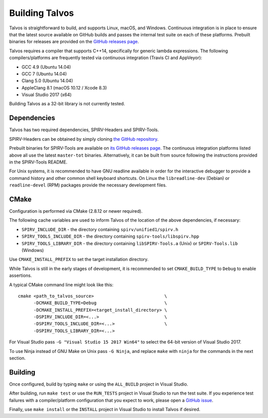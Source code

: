 Building Talvos
===============

Talvos is straightforward to build, and supports Linux, macOS, and Windows.
Continuous integration is in place to ensure that the latest source available
on GitHub builds and passes the internal test suite on each of these platforms.
Prebuilt binaries for releases are provided on the `GitHub releases page
<https://github.com/talvos/talvos/releases>`_.

Talvos requires a compiler that supports C++14, specifically for generic lambda
expressions.
The following compilers/platforms are frequently tested via continuous
integration (Travis CI and AppVeyor):

- GCC 4.9 (Ubuntu 14.04)
- GCC 7 (Ubuntu 14.04)
- Clang 5.0 (Ubuntu 14.04)
- AppleClang 8.1 (macOS 10.12 / Xcode 8.3)
- Visual Studio 2017 (x64)

Building Talvos as a 32-bit library is not currently tested.


Dependencies
------------

Talvos has two required dependencies, SPIRV-Headers and SPIRV-Tools.

SPIRV-Headers can be obtained by simply cloning `the GitHub repository
<https://github.com/KhronosGroup/SPIRV-Headers>`_.

Prebuilt binaries for SPIRV-Tools are available on `its GitHub releases page
<https://github.com/KhronosGroup/SPIRV-Tools/releases>`_.
The continuous integration platforms listed above all use the latest
``master-tot`` binaries.
Alternatively, it can be built from source following the instructions provided
in the SPIRV-Tools README.

For Unix systems, it is recommended to have GNU readline available in order for
the interactive debugger to provide a command history and other common shell
keyboard shortcuts.
On Linux the ``libreadline-dev`` (Debian) or ``readline-devel`` (RPM) packages
provide the necessary development files.


CMake
-----

Configuration is performed via CMake (2.8.12 or newer required).

The following cache variables are used to inform Talvos of the location of the
above dependencies, if necessary:

- ``SPIRV_INCLUDE_DIR``
  - the directory containing ``spirv/unified1/spirv.h``
- ``SPIRV_TOOLS_INCLUDE_DIR``
  - the directory containing ``spirv-tools/libspirv.hpp``
- ``SPIRV_TOOLS_LIBRARY_DIR``
  - the directory containing ``libSPIRV-Tools.a`` (Unix) or ``SPIRV-Tools.lib`` (Windows)

Use ``CMAKE_INSTALL_PREFIX`` to set the target installation directory.

While Talvos is still in the early stages of development, it is recommended to
set ``CMAKE_BUILD_TYPE`` to ``Debug`` to enable assertions.

A typical CMake command line might look like this:
::

  cmake <path_to_talvos_source>                           \
        -DCMAKE_BUILD_TYPE=Debug                          \
        -DCMAKE_INSTALL_PREFIX=<target_install_directory> \
        -DSPIRV_INCLUDE_DIR=<...>                         \
        -DSPIRV_TOOLS_INCLUDE_DIR=<...>                   \
        -DSPIRV_TOOLS_LIBRARY_DIR=<...>

For Visual Studio pass ``-G "Visual Studio 15 2017 Win64"`` to select the
64-bit version of Visual Studio 2017.

To use Ninja instead of GNU Make on Unix pass ``-G Ninja``, and replace ``make``
with ``ninja`` for the commands in the next section.


Building
--------

Once configured, build by typing ``make`` or using the ``ALL_BUILD`` project
in Visual Studio.

After building, run ``make test`` or use the ``RUN_TESTS`` project in
Visual Studio to run the test suite.
If you experience test failures with a compiler/platform configuration that you
expect to work, please open a `GitHub issue
<https:/github.com/talvos/talvos/issues>`_.

Finally, use ``make install`` or the ``INSTALL`` project in Visual Studio to
install Talvos if desired.
